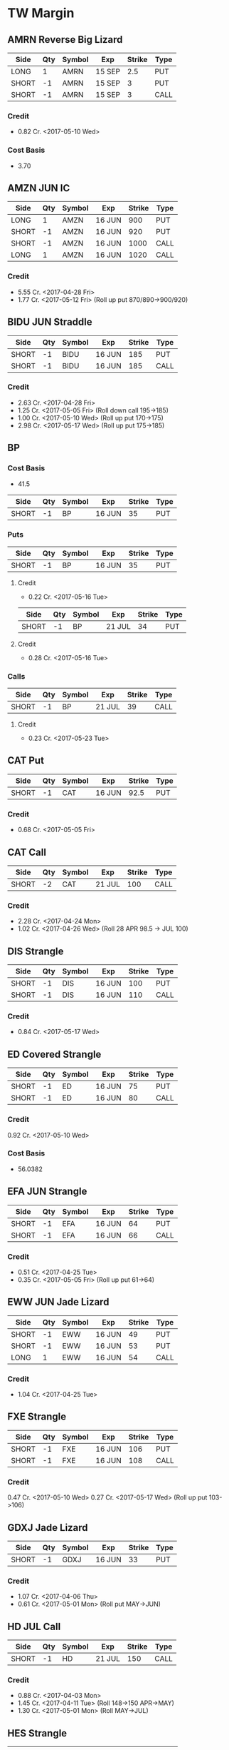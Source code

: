 * TW Margin
** AMRN Reverse Big Lizard
| Side  | Qty | Symbol | Exp    | Strike | Type |
|-------+-----+--------+--------+--------+------|
| LONG  |   1 | AMRN   | 15 SEP |    2.5 | PUT  |
| SHORT |  -1 | AMRN   | 15 SEP |      3 | PUT  |
| SHORT |  -1 | AMRN   | 15 SEP |      3 | CALL |
*** Credit
    - 0.82 Cr. <2017-05-10 Wed>
*** Cost Basis
    - 3.70
** AMZN JUN IC
| Side  | Qty | Symbol | Exp    | Strike | Type |
|-------+-----+--------+--------+--------+------|
| LONG  |   1 | AMZN   | 16 JUN |    900 | PUT  |
| SHORT |  -1 | AMZN   | 16 JUN |    920 | PUT  |
| SHORT |  -1 | AMZN   | 16 JUN |   1000 | CALL |
| LONG  |   1 | AMZN   | 16 JUN |   1020 | CALL |
*** Credit
    - 5.55 Cr. <2017-04-28 Fri>
    - 1.77 Cr. <2017-05-12 Fri> (Roll up put 870/890->900/920)
** BIDU JUN Straddle
| Side  | Qty | Symbol | Exp    | Strike | Type |
|-------+-----+--------+--------+--------+------|
| SHORT |  -1 | BIDU   | 16 JUN |    185 | PUT  |
| SHORT |  -1 | BIDU   | 16 JUN |    185 | CALL |
*** Credit
    - 2.63 Cr. <2017-04-28 Fri>
    - 1.25 Cr. <2017-05-05 Fri> (Roll down call 195->185)
    - 1.00 Cr. <2017-05-10 Wed> (Roll up put 170->175)
    - 2.98 Cr. <2017-05-17 Wed> (Roll up put 175->185)
** BP
*** Cost Basis
    - 41.5
| Side  | Qty | Symbol | Exp    | Strike | Type |
|-------+-----+--------+--------+--------+------|
| SHORT |  -1 | BP     | 16 JUN |     35 | PUT  |
*** Puts
| Side  | Qty | Symbol | Exp    | Strike | Type |
|-------+-----+--------+--------+--------+------|
| SHORT |  -1 | BP     | 16 JUN |     35 | PUT  |
**** Credit
    - 0.22 Cr. <2017-05-16 Tue>
| Side  | Qty | Symbol | Exp    | Strike | Type |
|-------+-----+--------+--------+--------+------|
| SHORT |  -1 | BP     | 21 JUL |     34 | PUT  |
**** Credit
    - 0.28 Cr. <2017-05-16 Tue>
*** Calls
| Side  | Qty | Symbol | Exp    | Strike | Type |
|-------+-----+--------+--------+--------+------|
| SHORT |  -1 | BP     | 21 JUL |     39 | CALL |
**** Credit
     - 0.23 Cr. <2017-05-23 Tue>
** CAT Put
| Side  | Qty | Symbol | Exp    | Strike | Type |
|-------+-----+--------+--------+--------+------|
| SHORT |  -1 | CAT    | 16 JUN |   92.5 | PUT  |
*** Credit
    - 0.68 Cr. <2017-05-05 Fri>
** CAT Call
| Side  | Qty | Symbol | Exp    | Strike | Type |
|-------+-----+--------+--------+--------+------|
| SHORT |  -2 | CAT    | 21 JUL |    100 | CALL |
*** Credit
    - 2.28 Cr. <2017-04-24 Mon>
    - 1.02 Cr. <2017-04-26 Wed> (Roll 28 APR 98.5 -> JUL 100)
** DIS Strangle
| Side  | Qty | Symbol | Exp    | Strike | Type |
|-------+-----+--------+--------+--------+------|
| SHORT |  -1 | DIS    | 16 JUN |    100 | PUT  |
| SHORT |  -1 | DIS    | 16 JUN |    110 | CALL |
*** Credit
    - 0.84 Cr. <2017-05-17 Wed>
** ED Covered Strangle
| Side  | Qty | Symbol | Exp    | Strike | Type |
|-------+-----+--------+--------+--------+------|
| SHORT |  -1 | ED     | 16 JUN |     75 | PUT  |
| SHORT |  -1 | ED     | 16 JUN |     80 | CALL |
*** Credit
    0.92 Cr. <2017-05-10 Wed>
*** Cost Basis
    - 56.0382
** EFA JUN Strangle
| Side  | Qty | Symbol | Exp    | Strike | Type |
|-------+-----+--------+--------+--------+------|
| SHORT |  -1 | EFA    | 16 JUN |     64 | PUT  |
| SHORT |  -1 | EFA    | 16 JUN |     66 | CALL |
*** Credit
    - 0.51 Cr. <2017-04-25 Tue>
    - 0.35 Cr. <2017-05-05 Fri> (Roll up put 61->64)
** EWW JUN Jade Lizard
| Side  | Qty | Symbol | Exp    | Strike | Type |
|-------+-----+--------+--------+--------+------|
| SHORT |  -1 | EWW    | 16 JUN |     49 | PUT  |
| SHORT |  -1 | EWW    | 16 JUN |     53 | PUT  |
| LONG  |   1 | EWW    | 16 JUN |     54 | CALL |
*** Credit
    - 1.04 Cr. <2017-04-25 Tue>
** FXE Strangle
| Side  | Qty | Symbol | Exp    | Strike | Type |
|-------+-----+--------+--------+--------+------|
| SHORT |  -1 | FXE    | 16 JUN |    106 | PUT  |
| SHORT |  -1 | FXE    | 16 JUN |    108 | CALL |
*** Credit
    0.47 Cr. <2017-05-10 Wed>
    0.27 Cr. <2017-05-17 Wed> (Roll up put 103->106)
** GDXJ Jade Lizard
| Side  | Qty | Symbol | Exp    | Strike | Type |
|-------+-----+--------+--------+--------+------|
| SHORT |  -1 | GDXJ   | 16 JUN |     33 | PUT  |
*** Credit
    - 1.07 Cr. <2017-04-06 Thu>
    - 0.61 Cr. <2017-05-01 Mon> (Roll put MAY->JUN)
** HD JUL Call
| Side  | Qty | Symbol | Exp    | Strike | Type |
|-------+-----+--------+--------+--------+------|
| SHORT |  -1 | HD     | 21 JUL |    150 | CALL |
*** Credit
    - 0.88 Cr. <2017-04-03 Mon>
    - 1.45 Cr. <2017-04-11 Tue> (Roll 148->150 APR->MAY)
    - 1.30 Cr. <2017-05-01 Mon> (Roll MAY->JUL)
** HES Strangle
 | Side  | Qty | Symbol | Exp    | Strike | Type |
 |-------+-----+--------+--------+--------+------|
 | SHORT |  -1 | HES    | 16 JUN |     45 | PUT  |
 | SHORT |  -1 | HES    | 16 JUN |     54 | CALL |
*** Credit
    - 0.68 Cr. <2017-05-23 Tue>
** HTZ Puts
| Side  | Qty | Symbol | Exp    | Strike | Type |
|-------+-----+--------+--------+--------+------|
| SHORT |  -1 | HTZ    | 21 JUL |     20 | PUT  |
|       |     |        |        |        |      |
*** Credit
    - 0.51 Cr. <2017-03-13 Mon>
    - 0.16 Cr. <2017-04-10 Mon> (Roll APR->MAY)
    - 0.45 Cr. <2017-04-24 Mon> (Roll MAY->JUL)
** ICE Strangle
| Side  | Qty | Symbol | Exp    | Strike | Type |
|-------+-----+--------+--------+--------+------|
| SHORT |  -1 | ICE    | 16 JUN |     56 | PUT  |
| SHORT |  -1 | ICE    | 16 JUN |     62 | CALL |
*** Credit
    - 0.45 Cr. <2017-05-16 Tue>
** MCD JUN Strangle
| Side  | Qty | Symbol | Exp    | Strike | Type |
|-------+-----+--------+--------+--------+------|
| SHORT |  -1 | MCD    | 16 JUN |    145 | PUT  |
| SHORT |  -1 | MCD    | 16 JUN |    135 | CALL |
*** Credit
    - 1.55 Cr. <2017-04-06 Thu>
    - 1.88 Cr. <2017-04-28 Fri> (Roll up put 125->141)
    - 3.16 Cr. <2017-05-04 Thu> (Roll MAY->JUN and put 141->145)
** MCD JUL Big Lizard
| Side  | Qty | Symbol | Exp    | Strike | Type |
|-------+-----+--------+--------+--------+------|
| SHORT |  -1 | MCD    | 21 JUL |    145 | PUT  |
| SHORT |  -1 | MCD    | 21 JUL |    145 | CALL |
| LONG  |   1 | MCD    | 21 JUL |    150 | CALL |
*** Credit
    - 5.02 Cr. <2017-05-17 Wed>
** MSFT JUN Strangle
| Side  | Qty | Symbol | Exp    | Strike | Type |
|-------+-----+--------+--------+--------+------|
| SHORT |  -1 | MSFT   | 16 JUN |   67.5 | PUT  |
| SHORT |  -1 | MSFT   | 16 JUN |     70 | CALL |
*** Credit
    - 0.92 Cr. <2017-04-28 Fri>
    - 0.49 Cr. <2017-05-03 Wed> (Roll up put 65->67.5)
** NAT
*** Cost Basis
    - 10.5677
*** JUN Put
| Side  | Qty | Symbol | Exp    | Strike | Type |
|-------+-----+--------+--------+--------+------|
| SHORT |  -1 | NAT    | 16 JUN |      7 | PUT  |
**** Credit
    - 0.30 Cr. <2017-05-16 Tue>
*** JUL Put
| Side  | Qty | Symbol | Exp    | Strike | Type |
|-------+-----+--------+--------+--------+------|
| SHORT |  -1 | NAT    | 21 JUL |      7 | PUT  |
**** Credit
    - 0.50 Cr. <2017-05-16 Tue>
** OIH JUN Ratio Put Spread
| Side  | Qty | Symbol | Exp    | Strike | Type |
|-------+-----+--------+--------+--------+------|
| SHORT |  -2 | OIH    | 16 JUN |     27 | PUT  |
| LONG  |   1 | OIH    | 16 JUN |     28 | PUT  |
*** Credit
    - 0.19 Cr.
*** P JUN Put
| Side  | Qty | Symbol | Exp    | Strike | Type |
|-------+-----+--------+--------+--------+------|
| SHORT |  -1 | P      | 16 JUN |      9 | PUT  |
*** Credit
    - 0.48 Cr.
** QQQ
*** Call
| Side  | Qty | Symbol | Exp    | Strike | Type |
|-------+-----+--------+--------+--------+------|
| SHORT |  -1 | QQQ    | 18 AUG |    136 | CALL |
**** Credit
     - 1.23 Cr. <2017-04-20 Thu>
     - 0.79 Cr. <2017-05-03 Wed> (Roll MAY->JUN)
     - 0.16 Cr. <2017-05-17 Wed> (Diagonal JUN->AUG 134->136)
*** Call
| Side  | Qty | Symbol | Exp    | Strike | Type |
|-------+-----+--------+--------+--------+------|
| SHORT |  -1 | QQQ    | 18 AUG |    137 | CALL |
**** Credit
     - 1.50 Cr. <2017-04-20 Thu>
     - 0.35 Cr. <2017-05-17 Wed> (Diagonal JUN->AUG 135->137)
** Put
| Side  | Qty | Symbol | Exp    | Strike | Type |
|-------+-----+--------+--------+--------+------|
| SHORT |  -1 | QQQ    | 16 JUN |    136 | PUT  |
**** Credit
    - 1.23 Cr. <2017-05-10 Wed>
** SLB
*** Cost Basis
    - 76.5
*** Put
| Side  | Qty | Symbol | Exp    | Strike | Type |
|-------+-----+--------+--------+--------+------|
| SHORT |  -1 | SLB    | 16 JUN |     70 | PUT  |
**** Credit
    - 0.89 Cr. <2017-04-24 Mon>
*** Put
| Side  | Qty | Symbol | Exp    | Strike | Type |
|-------+-----+--------+--------+--------+------|
| SHORT |  -1 | SLB    | 16 JUN |   72.5 | PUT  |
**** Credit
    - 1.51 Cr. <2017-04-24 Mon>
** SPY JUN Ratio Call Spread
| Side  | Qty | Symbol | Exp    | Strike | Type |
|-------+-----+--------+--------+--------+------|
| LONG  |   1 | SPY    | 16 JUN |    237 | CALL |
| SHORT |  -2 | SPY    | 16 JUN |    239 | CALL |
*** Credit
    - 1.33 Cr. <2017-04-20 Thu>
** STO
*** Cost Basis
    - 21.8943
** V Strangle
| Side  | Qty | Symbol | Exp    | Strike | Type |
|-------+-----+--------+--------+--------+------|
| SHORT |  -1 | V      | 21 JUL |     90 | PUT  |
| SHORT |  -1 | V      | 21 JUL |    100 | CALL |
*** Credit
    - 1.75 Cr. <2017-05-23 Tue>
** WFM JUN Strangle
| Side  | Qty | Symbol | Exp    | Strike | Type |
|-------+-----+--------+--------+--------+------|
| SHORT |  -1 | WFM    | 16 JUN |     37 | PUT  |
| SHORT |  -1 | WFM    | 16 JUN |     31 | CALL |
*** Credit
    - 1.52 Cr. <2017-04-04 Tue>
    - 0.30 Cr. <2017-04-06 Thu> (Roll up put from 29 -> 30)
    - 1.33 Cr. <2017-04-21 Fri> (Roll up put from 30 -> 36)
    - 0.92 Cr. <2017-05-04 Thu> (Roll MAY->JUN and put 36 -> 37)
    - Looking for a scratch, close at 4.07 Db.
** WMT Calls
| Side  | Qty | Symbol | Exp    | Strike | Type |
|-------+-----+--------+--------+--------+------|
| SHORT |  -2 | WMT    | 15 SEP |   72.5 | CALL |
*** Credit
    - 0.04 Cr. <2017-03-27 Mon>
    - 0.80 Cr. <2017-04-12 Wed> (Roll APR->MAY)
    - 0.59 Cr. <2017-04-24 Mon> (Roll MAY->JUN)
    - 1.58 Cr. <2017-05-10 Wed> (Roll JUN->SEP)
** WMT Big Lizard
| Side  | Qty | Symbol | Exp    | Strike | Type |
|-------+-----+--------+--------+--------+------|
| SHORT |  -1 | WMT    | 15 SEP |   77.5 | PUT  |
| SHORT |  -1 | WMT    | 15 SEP |   77.5 | CALL |
| LONG  |   1 | WMT    | 15 SEP |     80 | CALL |
*** Credit
    - 4.24 Cr. <2017-05-10 Wed>
** WYNN earnings setup calendar
| Side  | Qty | Symbol | Exp    | Strike | Type |
|-------+-----+--------+--------+--------+------|
| LONG  |   1 | WYNN   | 16 JUN |   97.5 | PUT  |
*** Debit
    - 2.15 Db. <2017-03-13 Mon>
    - 1.34 Cr. <2017-03-31 Fri> (Roll short strike from APR -> MAY)
*** Manage at 25% Profit
** X JUNE Put
| Side  | Qty | Symbol | Exp    | Strike | Type |
|-------+-----+--------+--------+--------+------|
| SHORT |  -1 | X      | 16 JUN |     21 | PUT  |
*** Credit
    - 0.89 Cr.
** X JUNE Jade Lizard
| Side  | Qty | Symbol | Exp    | Strike | Type |
|-------+-----+--------+--------+--------+------|
| SHORT |  -1 | X      | 16 JUN |     20 | PUT  |
| SHORT |  -1 | X      | 16 JUN |     23 | CALL |
| LONG  |   1 | X      | 16 JUN |     24 | CALL |
*** Credit
    - 1.05 Cr. <2017-04-27 Thu>
** XLK Put
| Side  | Qty | Symbol | Exp    | Strike | Type |
|-------+-----+--------+--------+--------+------|
| SHORT |  -1 | XLK    | 16 JUN |     54 | PUT  |
*** Credit
    - 0.39 Cr. <2017-05-10 Wed>
** XOM Iron Condor
| Side  | Qty | Symbol | Exp    | Strike | Type |
|-------+-----+--------+--------+--------+------|
| LONG  |   1 | XOM    | 16 JUN |        | PUT  |
| SHORT |  -1 | XOM    | 16 JUN |        | PUT  |
| SHORT |  -1 | XOM    | 16 JUN |        | CALL |
| LONG  |   1 | XOM    | 16 JUN |        | CALL |
*** Credit
    - 0.46 Cr.
* TW Roth
** AXP Jade Lizard
| Side  | Qty | Symbol | Exp    | Strike | Type |
|-------+-----+--------+--------+--------+------|
| SHORT |  -1 | AXP    | 16 JUN |     80 | PUT  |
| SHORT |  -1 | AXP    | 16 JUN |     80 | CALL |
| LONG  |   1 | AXP    | 16 JUN |   82.5 | CALL |
*** Credit
    - 1.05 Cr. <2017-04-25 Tue>
    - 0.84 Cr. <2017-05-01 Mon> (Roll put 79.5->80 MAY->JUN)
    - 0.62 Cr. <2017-05-10 Wed> (Roll call spread down 81.5/82.5->80/82.5 MAY->JUN)
** CSX Iron Condor
| Side  | Qty | Symbol | Exp    | Strike | Type |
|-------+-----+--------+--------+--------+------|
| LONG  |   1 | CSX    | 16 JUN |     46 | PUT  |
| SHORT |  -1 | CSX    | 16 JUN |     47 | PUT  |
| SHORT |  -1 | CSX    | 16 JUN |     55 | CALL |
| LONG  |   1 | CSX    | 16 JUN |   57.5 | CALL |
*** Credit
    - 0.30 Cr.
** EWZ Iron Condor
| Side  | Qty | Symbol | Exp    | Strike | Type |
|-------+-----+--------+--------+--------+------|
| LONG  |   1 | EWZ    | 21 JUL |     33 | PUT  |
| SHORT |  -1 | EWZ    | 21 JUL |     35 | PUT  |
| SHORT |  -1 | EWZ    | 21 JUL |     45 | CALL |
| LONG  |   1 | EWZ    | 21 JUL |     47 | CALL |
*** Credit
    - 0.45 Cr. <2017-05-16 Tue>
** FB Iron Condor
| Side  | Qty | Symbol | Exp    | Strike | Type |
|-------+-----+--------+--------+--------+------|
| LONG  |   1 | FB     | 21 JUL |    135 | PUT  |
| SHORT |  -1 | FB     | 21 JUL |    140 | PUT  |
| SHORT |  -1 | FB     | 21 JUL |    160 | CALL |
| LONG  |   1 | FB     | 21 JUL |    165 | CALL |
*** Credit
    - 1.18 Cr. <2017-05-24 Wed>
** IWM Iron Condor
| Side  | Qty | Symbol | Exp    | Strike | Type |
|-------+-----+--------+--------+--------+------|
| LONG  |   1 | IWM    | 16 JUN |    130 | PUT  |
| SHORT |  -1 | IWM    | 16 JUN |    132 | PUT  |
| SHORT |  -1 | IWM    | 16 JUN |    144 | CALL |
| LONG  |   1 | IWM    | 16 JUN |    146 | CALL |
*** Credit
    - 0.39 Cr. <2017-05-16 Tue>
** MSFT Iron Condor
| Side  | Qty | Symbol | Exp    | Strike | Type |
|-------+-----+--------+--------+--------+------|
| LONG  |   1 | MSFT   | 16 JUN |     65 | PUT  |
| SHORT |  -1 | MSFT   | 16 JUN |     67 | PUT  |
| SHORT |  -1 | MSFT   | 16 JUN |     70 | CALL |
| LONG  |   1 | MSFT   | 16 JUN |     72 | CALL |
*** Credit
    - 0.57 Cr. <2017-05-24 Wed>
** OIH Iron Condor
| Side  | Qty | Symbol | Exp    | Strike | Type |
|-------+-----+--------+--------+--------+------|
| LONG  |   1 | OIH    | 16 JUN |     24 | PUT  |
| SHORT |  -1 | OIH    | 16 JUN |     25 | PUT  |
| SHORT |  -1 | OIH    | 16 JUN |     29 | CALL |
| LONG  |   1 | OIH    | 16 JUN |     30 | CALL |
*** Credit
    - 0.23 Cr. <2017-05-17 Wed>
** NVDA Iron Condor
| Side  | Qty | Symbol | Exp    | Strike | Type |
|-------+-----+--------+--------+--------+------|
| LONG  |   1 | NVDA   | 16 JUN |    115 | PUT  |
| SHORT |  -1 | NVDA   | 16 JUN |    120 | PUT  |
| SHORT |  -1 | NVDA   | 16 JUN |    150 | CALL |
| LONG  |   1 | NVDA   | 16 JUN |    155 | CALL |
*** Credit
    - 1.00 Cr. <2017-05-15 Mon>
** NFLX JUN Iron Condor
| Side  | Qty | Symbol | Exp    | Strike | Type |
|-------+-----+--------+--------+--------+------|
| LONG  |   1 | NFLX   | 16 JUN |    135 | PUT  |
| SHORT |  -1 | NFLX   | 16 JUN |    150 | PUT  |
| SHORT |  -1 | NFLX   | 16 JUN |    150 | CALL |
| LONG  |   1 | NFLX   | 16 JUN |    165 | CALL |
*** Credit
    - 1.70 Cr. <2017-04-19 Wed>
    - 0.87 Cr. <2017-04-26 Wed> (Roll up put 130->142)
    - 1.24 Cr. <2017-05-01 Mon> (Roll up put 142->150)
    - 2.45 Cr. <2017-05-08 Mon> (Roll MAY->JUN)
    - 0.26 Db. <2017-05-09 Tue> (Risk reduction, roll up long put 115->135)
    - 4.25 Cr. <2017-05-10 Wed> (Roll up put 150->160)
** SLB Put
| Side  | Qty | Symbol | Exp    | Strike | Type |
|-------+-----+--------+--------+--------+------|
| SHORT |  -1 | SLB    | 16 JUN |     70 | PUT  |
*** Credit
    - 0.92 Cr. <2017-04-24 Mon>
** SPY JUN BWB
| Side  | Qty | Symbol | Exp    | Strike | Type |
|-------+-----+--------+--------+--------+------|
| LONG  |   1 | SPY    | 16 JUN |    237 | CALL |
| SHORT |  -2 | SPY    | 16 JUN |    239 | CALL |
| LONG  |   1 | SPY    | 16 JUN |    245 | CALL |
*** Credit
    - 0.74 Cr. <2017-04-20 Thu>
** V Iron Condor
| Side  | Qty | Symbol | Exp    | Strike | Type |
|-------+-----+--------+--------+--------+------|
| LONG  |   1 | V      | 21 JUL |   82.5 | PUT  |
| SHORT |  -1 | V      | 21 JUL |     85 | PUT  |
| SHORT |  -1 | V      | 21 JUL |   97.5 | CALL |
| LONG  |   1 | V      | 21 JUL |    100 | CALL |
*** Credit
    - 0.77 Cr. <2017-05-16 Tue>
** X Put
| Side  | Qty | Symbol | Exp    | Strike | Type |
|-------+-----+--------+--------+--------+------|
| SHORT |  -1 | X      | 16 JUN |     23 | PUT  |
*** Credit
    - 0.91 Cr. <2017-04-27 Thu>
    - 0.54 Cr. <2017-05-02 Tue> (Roll MAY->JUN)
** XOM Iron Condor
| Side  | Qty | Symbol | Exp    | Strike | Type |
|-------+-----+--------+--------+--------+------|
| LONG  |   1 | XOM    | 16 JUN |        | PUT  |
| SHORT |  -1 | XOM    | 16 JUN |        | PUT  |
| SHORT |  -1 | XOM    | 16 JUN |        | CALL |
| LONG  |   1 | XOM    | 16 JUN |        | CALL |
*** Credit
    - 0.46 Cr.
** XOP MAY Iron Condor
| Side  | Qty | Symbol | Exp    | Strike | Type |
|-------+-----+--------+--------+--------+------|
| LONG  |   1 | XOP    | 19 MAY |     30 | PUT  |
| SHORT |  -1 | XOP    | 19 MAY |     33 | PUT  |
| SHORT |  -1 | XOP    | 19 MAY |     37 | CALL |
| LONG  |   1 | XOP    | 19 MAY |     40 | CALL |
*** Credit
    - 0.68 Cr. <2017-04-19 Wed>
* TDA
** ED Calls
| Side  | Qty | Symbol | Exp    | Strike | Type |
|-------+-----+--------+--------+--------+------|
| SHORT |  -2 | ED     | 18 AUG |   77.5 | CALL |
*** Credit
    - 1.88 Cr. <2016-12-08 Thu>
    - 1.94 Cr. <2017-04-19 Wed> (Roll MAY -> AUG)
** HD
*** Cost Basis
    - 21.81
** HD Calls
| Side  | Qty | Symbol | Exp    | Strike | Type |
|-------+-----+--------+--------+--------+------|
| SHORT |  -1 | HD     | 18 AUG |  145.0 | CALL |
*** Credit
    - 0.64 Cr. <2017-01-13 Fri>
    - 1.19 Cr. <2017-03-03 Fri> (Roll MAR -> APR)
    - 1.60 Cr. <2017-04-03 Mon> (Roll APR -> MAY)
    - 0.50 Cr. <2017-04-19 Wed> (Roll MAY -> JUN)
    - 1.41 Cr. <2017-05-24 Wed> (Roll JUN -> AUG)
** ON
*** Cost Basis
    - 13.03
** ON JUL Covered Call
| Side  | Qty | Symbol | Exp    | Strike | Type |
|-------+-----+--------+--------+--------+------|
| SHORT |  -2 | ON     | 21 JUL |   13.0 | CALL |
*** Credit
    - 3.06 Cr. <2016-12-29 Thu>
** QQQ MAY Calls
| Side  | Qty | Symbol | Exp    | Strike | Type |
|-------+-----+--------+--------+--------+------|
| SHORT |  -3 | QQQ    | 18 AUG |    134 | CALL |
*** Credit
    - 2.88 Cr. <2017-01-23 Mon>
    - 0.28 Cr. <2017-03-06 Mon> (Roll 124 -> 128, 127 -> 134, FEB -> MAR)
    - 0.16 Db. <2017-03-16 Thu> (Roll APR -> MAY)
    - 0.49 Cr. <2017-05-11 Thu> (Roll MAY->AUG Adjust call 128->134)
** QQQ Big Lizards
| Side  | Qty | Symbol | Exp    | Strike | Type |
|-------+-----+--------+--------+--------+------|
| SHORT |  -3 | QQQ    | 18 AUG |    138 | PUT  |
| SHORT |  -3 | QQQ    | 18 AUG |    138 | CALL |
| LONG  |   3 | QQQ    | 18 AUG |    144 | CALL |
*** Credit
    - 18.88 Cr. <2017-05-11 Thu>
* Strategies
** Missed money is better than lost money
** Binary non-earnings events
   - FOMC Minutes - 1PM CST (almost monthly)
     - SPY,TLT
   - Weekly Petroleum Supply - WED 9:30AM CST
     - XOP, USO, XLE
** Broken Wing Butterfly
   - Manage at P50
** Covered Calls
   - Sell at 30 delta
** Calendar Spreads
   - Use a Put Calendar Spread (using puts is better)
   - 30-35delta strike - 20-40 DTE for short, 50-70 DTE for long
   - Since a calendar spread can be hurt by too much stock movement,
     we tend to manage our winners at around 25% of the debit we paid
     to enter the trade. Waiting too long for additional profits could
     mean stock price movement, which is bad for the position. We
     never route calendar spreads in volatility instruments. Each
     expiration acts as its own underlying, so our max loss is not
     defined.
   - Turn it into a diagonal by choosing different strikes
   - [[https://www.tastytrade.com/tt/shows/options-jive/episodes/trading-calendars-and-diagonals-02-13-2017][Options Jive Mon Feb 13, 3017]]
*** Diagonal Spread
    - Put diagonals for bearish assumption
    - Call diagonals for bullish assumption
    - Find Low IV
    - Expansion in volatility is usually to the downside of the
      market, so you end up with a little bit of a kicker
      directionally when you use puts
    - Choose long option in the back-month that is ITM - choose stronger delta to reduce amount of extrinsic paid for
    - Choose short option in the front-month that is OTM
    - Ensure front-month short option extrinsic is equal to or greater than back-month long option
    - Ensure total debit paid is not more than 75% of the width of the strikes
    - Profit occurs when the long option moves further ITM and gains value, and/or if IV increases
** Strangle Swap
   - Short strangle in front month
   - Long strangle in back month - paid for by short strangle in front month
   - Use in low IV environment to capture IV expansion
** Going Inverted
   - We never open a position inverted, it is *only* a defensive strategy
   - Potential Profit = Total credit - Width between strikes
   - We look to manage inverted spread around 50% to 75% of potential profit
** Earnings setup calendar
   - Purchase long call in backmonth just after earnings
   - Sell short call in frontmonth weeklies at half the number of days to expiration of backmonth
** Expected move
   - Expected move = Underlying Price * IV * sqrt(DTE/365)
   - Crude Oil Expected ove = Price * OVX/100 * sqrt(DTE/365)
** Expected move for earnings
   - Expected move is 85% of At The Money straddle
   - Only works for earnings
** Iron Fly ($5 Wide Variant)
*** Sell in lower priced products
*** Risk 1 to make 1
*** $5 Wide Variant
   - Really only applicable in low IV
   - Sell 2 ATM and buy call and put $5 away from short strikes
   - Manage at 10%
** Lizards
*** Spiked Lizard
    - Peak is ATM
    - Breakeven on downside is at 1SD
    - No upside risk
    - Good for earnings plays
    - Good for regular products in high IV
    - Better for earnings than big lizard because the earnings moves
      are usually understated and this gets us out of the way of the
      move
    - Collect at least $3.00
    - Setup (Synthetic using all puts to get it all in with one trade)
      Sell 2 ATM Puts
      Buy 1 ITM Put at just under the cost of the 2 ATM Puts (paid for by selling the 2 ATM puts)
      Buy 1 OTM Put at the downside breakeven (completing a symmetric butterfly)
      Sell 2 OTM Puts below the breakeven to pay for the OTM breakeven put
*** Big Lizard
    - Sell ATM straddle
    - Buy a call as that is as close as possible to equal to or less
      than the ATM straddle where the total credit collected is
      greater than the width of the call spread
    - If short stock, add the big lizard on top
    - If long stock, add the reverse big lizard on top
*** Jade Lizard
    - Look for a put with about 70 cents in extrinsic value
    - Look for a $1 wide call spread with about 30 cents
    - Never roll a big lizard or a jade lizard out in time - only roll the tested portion
    - First profit target is 50% of max profit, or half of the credit
      that was initially received at order entry.
    - Downside breakeven: Strike Price of short put - credit received
    - Upside breakeven: none
    - A Jade Lizard is a slightly bullish strategy that combines a
      short put and a short call spread. The strategy is created to
      have no upside risk, which is done by collecting a total credit
      greater than the width of the short call spread.
    - A Jade Lizard is traded when a trader has a neutral to bullish
      assumption on a stock, but not extremely bullish since the
      position incorporates a short call spread. The trade is suitable
      for stocks that have sold off and have high implied volatility
      rank (IVR). This allows for more premium to be collected, while
      having no upside risk if the underlying trades through the short
      call spread. For traders who are very bullish on a stock that
      has sold off and has a high IVR, strategies such as short puts
      or covered calls may be more suitable.
    - Mechanical Defense: If the stock trades through the short call
      spread, the short put can be rolled up to collect more
      credit. However, since there is no upside risk when trading Jade
      Lizards, this adjustment isn’t entirely necessary. If the stock
      sells off and tests the short put, the short call spread can be
      rolled down to collect more credit without increasing the upside
      risk

** Rolling into strength
   | Position       | Moneyness? | Strength           |
   |----------------+------------+--------------------|
   | CC/CP          | ~          | UL Moves - Favor   |
   | Naked Single   | ITM        | UL Moves - Favor   |
   | Naked Single   | OTM        | UL Moves - Against |
   | Short Straddle | Call ITM   | UL Moves - Lower   |
   | Short Straddle | Put ITM    | UL Moves - Higher  |
** Straddle
*** Break Even
    - Downside: Subtract initial credit from Put strike price -
    - Upside: Add initial credit to the Call strike price -
*** Management
    - The first profit target is generally 25% of the maximum profit. This
      is done by buying the straddle back for 75% of the credit received
      at order entry.
*** Defense
    - With premium selling strategies, defensive tactics revolve around
      collecting more premium to improve our break-even price, and further
      reduce our cost basis. With short straddles, we don’t have much
      wiggle room because the short options are already on the same
      strikes. One option is to roll the whole straddle out in time, using
      the same strikes. This can be done for a credit, and we will hope
      for the stock price to return to our short strike by the new
      expiration.
** Strangle
*** Starting points are at 16Δ
*** Defense
    - Roll untested side
    - Go inverted if necessary
** Vertical spreads
*** Credit Spreads
    - High IV
    - Long use put spread, Short use call spread
    - Setup with short strike at 30/35 delta
    - Collect 1/3rd the width of the spread
    - You can estimate your initial POP for a credit spread by taking
      the inverse of the credit received divided by the width of the
      spread. For example if you collect $0.75 on a $1 wide spread,
      your initial POP will be 1-(.75/1) = 25%. This is because in
      order to collect such a large amount of credit, you have to be
      very close to ATM (at the money) or even ITM (in the money).
*** Debit Spreads
    - Low IV
    - Long buy the call spread, short buy the put spread
    - Long strike 1 strike ITM
    - Short strike 1 strike OTM
    - Pay about 1/2 the width of the spread
    - Pay just slightly under the amount of intrinsic that the underlying is trading for
    - Setup to have a positive theta value
*** Manage winner at 50% max profit
** When to add wings
   We found that it did not pay to add wings in low IVR environments;
   however, it actually decreased the win rate and average P/L of the
   short premium trade by much more than just having the naked
   position on in low IVR. In high IVR, adding wings caused a dramatic
   increase in win rate and average P/L to the extent that the
   increase was greater than that of the naked position.
** IVR
*** High: Above 35%
*** Low: Below 35%
** Iron Condors
*** Sell in higher priced products
*** Managing at 50% in all environments always outperforms
*** Use Fixed Iron Condor in IVR under 35%
*** Use Dynamic Iron Condor in IVR over 35%
** Poor Man's Covered Call
*** 80Δ-100Δ Long Call at further expiration
*** 30Δ Short Call at front-month expiration
** Ratio Put Spread
*** Setup: Long 1 50-delta put, short 2 33-delta puts
*** Manage at 25-50% max profit
*** Strategy
    - We route front-ratio spreads as a means to get into a long or
      short stock positon with a very beneficial breakeven point. We
      tend to use these strategies if we have a price target in mind
      for the underlying. We will usually place our short strike at
      that target, as that would yield max profit at expiration if the
      stock ends up there.
*** When do we manage Ratio Spreads?
     - When the debit spread portion of the trade can be closed for near
       max profit, the debit spread portion can be sold while holding the
       additional short option. If the trader wants to extend duration on
       the position, the short option can be rolled to the next month.
*** Max Profit
    - Distance between long strike and short strike + credit received
*** Breakeven
    - Short put strike - max profit potential
** Volatilty Strategies
   - Strangle: Short Vega, Profits when IV Falls
   - Straddle: Short Vega, Profits when IV Falls
   - Credit Spread: Short Vega, Profits when IV Falls
   - Debit Spread: Long Vega, Profits when IV Rises
   - Ratio Spread: Short Vega, Profits when IV Falls
   - Calendar: Long Vega, Profits when IV Rises
   - Diagonal: Long Vega, Profits when IV Rises
*** Setup
    - Long 50 delta put + Short two 33 delta puts
    - 29% Prob of Larger Profit and 50% Prob of Net Credit = 79% POP
    - Target high IV + advantage from put skew
    - for 45 DTE, expect to hold for about half of 45 days, so roughly 22 days.
    - If the underlying stays around the short strike, we usually like
      to wait for 25-50% max profit
    - If the underlying goes to the net credit profit zone (through the long put) we try to manage for 100%
** IRA Strategies
   - 10/30/10 Iron Condor managed at 50% max profit
   - Jade Lizard
   - Big Lizard
   - Spiked Lizard
* Creed
   - Missed money is better than lost money
   - We always prefer to collect premium and put ourselves in high
     probability situations
   - Perpetual/Terminal Juniorism
   - Halo Effect
   - "Elegance is not a dispensable luxury but a quality that decides between success and failure. -Edsger W. Dijkstra"
   - "The key to performance is elegance, not battalions of special cases. - Doug McIlroy"
   - You get what you expect out of people
* TODO
   - Search for "Optimal Management" on tastytrade
   - https://www.tastytrade.com/tt/shows/everyday-trader/episodes/delta-management-large-vs-small-accounts-03-28-2017
   - https://www.tastytrade.com/tt/shows/everyday-trader/episodes/most-efficient-long-vega-strategies-03-29-2017
   - https://www.tastytrade.com/tt/shows/everyday-trader/episodes/most-efficient-long-theta-strategies-03-30-2017
   - https://www.tastytrade.com/tt/shows/calling-all-millionaires/episodes/reverse-jade-lizard-setup-03-22-2017
   - https://www.tastytrade.com/tt/shows/ira-options/episodes/ira-options-03-30-2017
   - https://www.tastytrade.com/tt/shows/trade-small-trade-often/episodes/trade-small-trade-often-03-30-2017
   - https://www.tastytrade.com/tt/shows/everyday-trader/episodes/should-my-pl-open-be-negative-02-06-2017
   - EFA - International Developed (Diversified)
   - EEM - Emerging Markets (Diversified)
   - FXI - China Large Cap (binary risk)
   - EWZ - Brazil (binary risk)
   - XLK - Technology
   - EWW - Mexico
   - FEZ (Dow Jones of Europe)
   - DIA
   - SPY
   - IWM
   - QQQ

